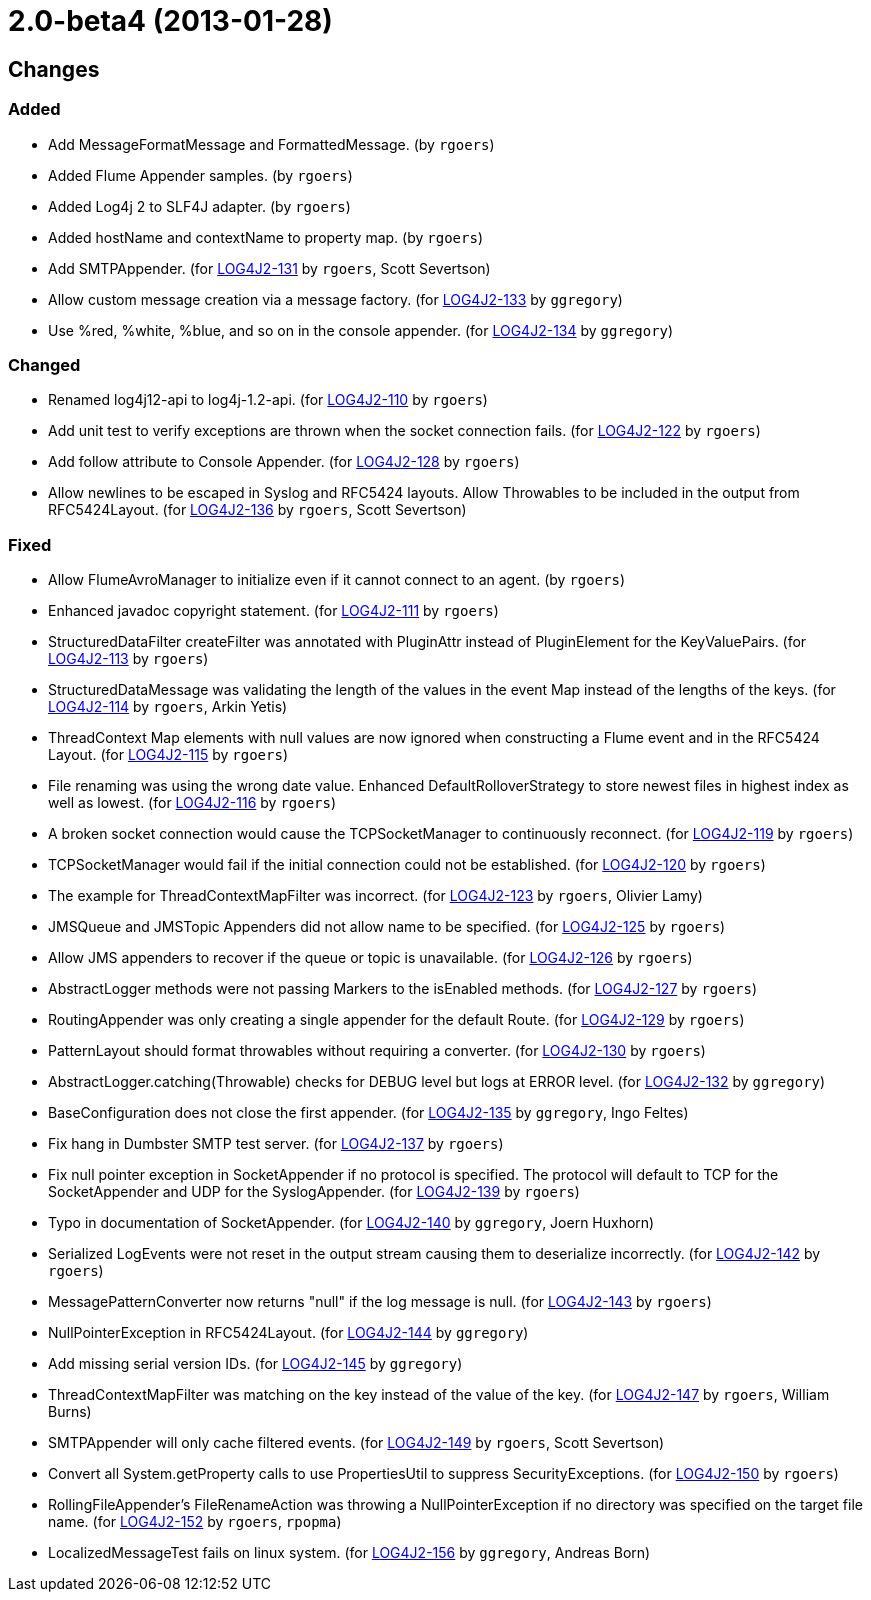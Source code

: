 ////
    Licensed to the Apache Software Foundation (ASF) under one or more
    contributor license agreements.  See the NOTICE file distributed with
    this work for additional information regarding copyright ownership.
    The ASF licenses this file to You under the Apache License, Version 2.0
    (the "License"); you may not use this file except in compliance with
    the License.  You may obtain a copy of the License at

         https://www.apache.org/licenses/LICENSE-2.0

    Unless required by applicable law or agreed to in writing, software
    distributed under the License is distributed on an "AS IS" BASIS,
    WITHOUT WARRANTIES OR CONDITIONS OF ANY KIND, either express or implied.
    See the License for the specific language governing permissions and
    limitations under the License.
////

////
*DO NOT EDIT THIS FILE!!*
This file is automatically generated from the release changelog directory!
////

= 2.0-beta4 (2013-01-28)

== Changes

=== Added

* Add MessageFormatMessage and FormattedMessage. (by `rgoers`)
* Added Flume Appender samples. (by `rgoers`)
* Added Log4j 2 to SLF4J adapter. (by `rgoers`)
* Added hostName and contextName to property map. (by `rgoers`)
* Add SMTPAppender. (for https://issues.apache.org/jira/browse/LOG4J2-131[LOG4J2-131] by `rgoers`, Scott Severtson)
* Allow custom message creation via a message factory. (for https://issues.apache.org/jira/browse/LOG4J2-133[LOG4J2-133] by `ggregory`)
* Use %red, %white, %blue, and so on in the console appender. (for https://issues.apache.org/jira/browse/LOG4J2-134[LOG4J2-134] by `ggregory`)

=== Changed

* Renamed log4j12-api to log4j-1.2-api. (for https://issues.apache.org/jira/browse/LOG4J2-110[LOG4J2-110] by `rgoers`)
* Add unit test to verify exceptions are thrown when the socket connection fails. (for https://issues.apache.org/jira/browse/LOG4J2-122[LOG4J2-122] by `rgoers`)
* Add follow attribute to Console Appender. (for https://issues.apache.org/jira/browse/LOG4J2-128[LOG4J2-128] by `rgoers`)
* Allow newlines to be escaped in Syslog and RFC5424 layouts. Allow Throwables to be included in
        the output from RFC5424Layout. (for https://issues.apache.org/jira/browse/LOG4J2-136[LOG4J2-136] by `rgoers`, Scott Severtson)

=== Fixed

* Allow FlumeAvroManager to initialize even if it cannot connect to an agent. (by `rgoers`)
* Enhanced javadoc copyright statement. (for https://issues.apache.org/jira/browse/LOG4J2-111[LOG4J2-111] by `rgoers`)
* StructuredDataFilter createFilter was annotated with PluginAttr instead of PluginElement for the
        KeyValuePairs. (for https://issues.apache.org/jira/browse/LOG4J2-113[LOG4J2-113] by `rgoers`)
* StructuredDataMessage was validating the length of the values in the event Map instead of the lengths
        of the keys. (for https://issues.apache.org/jira/browse/LOG4J2-114[LOG4J2-114] by `rgoers`, Arkin Yetis)
* ThreadContext Map elements with null values are now ignored when constructing a Flume event and in the
        RFC5424 Layout. (for https://issues.apache.org/jira/browse/LOG4J2-115[LOG4J2-115] by `rgoers`)
* File renaming was using the wrong date value. Enhanced DefaultRolloverStrategy to store newest files in
        highest index as well as lowest. (for https://issues.apache.org/jira/browse/LOG4J2-116[LOG4J2-116] by `rgoers`)
* A broken socket connection would cause the TCPSocketManager to continuously reconnect. (for https://issues.apache.org/jira/browse/LOG4J2-119[LOG4J2-119] by `rgoers`)
* TCPSocketManager would fail if the initial connection could not be established. (for https://issues.apache.org/jira/browse/LOG4J2-120[LOG4J2-120] by `rgoers`)
* The example for ThreadContextMapFilter was incorrect. (for https://issues.apache.org/jira/browse/LOG4J2-123[LOG4J2-123] by `rgoers`, Olivier Lamy)
* JMSQueue and JMSTopic Appenders did not allow name to be specified. (for https://issues.apache.org/jira/browse/LOG4J2-125[LOG4J2-125] by `rgoers`)
* Allow JMS appenders to recover if the queue or topic is unavailable. (for https://issues.apache.org/jira/browse/LOG4J2-126[LOG4J2-126] by `rgoers`)
* AbstractLogger methods were not passing Markers to the isEnabled methods. (for https://issues.apache.org/jira/browse/LOG4J2-127[LOG4J2-127] by `rgoers`)
* RoutingAppender was only creating a single appender for the default Route. (for https://issues.apache.org/jira/browse/LOG4J2-129[LOG4J2-129] by `rgoers`)
* PatternLayout should format throwables without requiring a converter. (for https://issues.apache.org/jira/browse/LOG4J2-130[LOG4J2-130] by `rgoers`)
* AbstractLogger.catching(Throwable) checks for DEBUG level but logs at ERROR level. (for https://issues.apache.org/jira/browse/LOG4J2-132[LOG4J2-132] by `ggregory`)
* BaseConfiguration does not close the first appender. (for https://issues.apache.org/jira/browse/LOG4J2-135[LOG4J2-135] by `ggregory`, Ingo Feltes)
* Fix hang in Dumbster SMTP test server. (for https://issues.apache.org/jira/browse/LOG4J2-137[LOG4J2-137] by `rgoers`)
* Fix null pointer exception in SocketAppender if no protocol is specified. The protocol will default
        to TCP for the SocketAppender and UDP for the SyslogAppender. (for https://issues.apache.org/jira/browse/LOG4J2-139[LOG4J2-139] by `rgoers`)
* Typo in documentation of SocketAppender. (for https://issues.apache.org/jira/browse/LOG4J2-140[LOG4J2-140] by `ggregory`, Joern Huxhorn)
* Serialized LogEvents were not reset in the output stream causing them to deserialize incorrectly. (for https://issues.apache.org/jira/browse/LOG4J2-142[LOG4J2-142] by `rgoers`)
* MessagePatternConverter now returns "null" if the log message is null. (for https://issues.apache.org/jira/browse/LOG4J2-143[LOG4J2-143] by `rgoers`)
* NullPointerException in RFC5424Layout. (for https://issues.apache.org/jira/browse/LOG4J2-144[LOG4J2-144] by `ggregory`)
* Add missing serial version IDs. (for https://issues.apache.org/jira/browse/LOG4J2-145[LOG4J2-145] by `ggregory`)
* ThreadContextMapFilter was matching on the key instead of the value of the key. (for https://issues.apache.org/jira/browse/LOG4J2-147[LOG4J2-147] by `rgoers`, William Burns)
* SMTPAppender will only cache filtered events. (for https://issues.apache.org/jira/browse/LOG4J2-149[LOG4J2-149] by `rgoers`, Scott Severtson)
* Convert all System.getProperty calls to use PropertiesUtil to suppress SecurityExceptions. (for https://issues.apache.org/jira/browse/LOG4J2-150[LOG4J2-150] by `rgoers`)
* RollingFileAppender's FileRenameAction was throwing a NullPointerException if no directory was specified
        on the target file name. (for https://issues.apache.org/jira/browse/LOG4J2-152[LOG4J2-152] by `rgoers`, `rpopma`)
* LocalizedMessageTest fails on linux system. (for https://issues.apache.org/jira/browse/LOG4J2-156[LOG4J2-156] by `ggregory`, Andreas Born)
